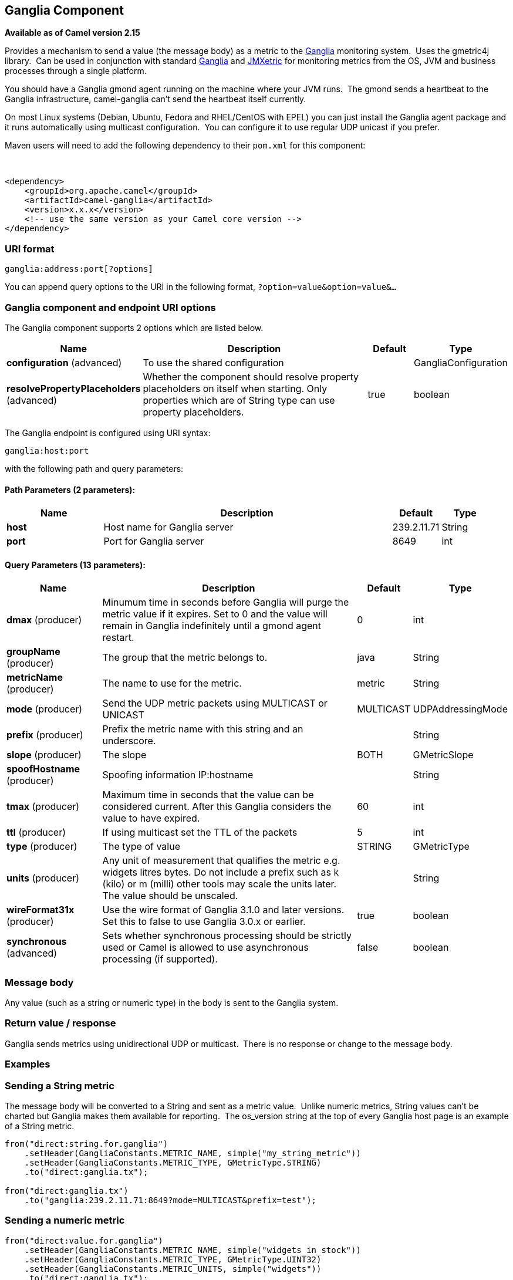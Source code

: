 ## Ganglia Component

*Available as of Camel version 2.15*

Provides a mechanism to send a value (the message body) as a metric to
the http://ganglia.info[Ganglia] monitoring system.  Uses the gmetric4j
library.  Can be used in conjunction with standard
http://ganglia.info[Ganglia] and
https://github.com/ganglia/jmxetric[JMXetric] for monitoring metrics
from the OS, JVM and business processes through a single platform.

You should have a Ganglia gmond agent running on the machine where your
JVM runs.  The gmond sends a heartbeat to the Ganglia infrastructure,
camel-ganglia can't send the heartbeat itself currently.

On most Linux systems (Debian, Ubuntu, Fedora and RHEL/CentOS with EPEL)
you can just install the Ganglia agent package and it runs automatically
using multicast configuration.  You can configure it to use regular UDP
unicast if you prefer.

Maven users will need to add the following dependency to their `pom.xml`
for this component:

 

[source,xml]
------------------------------------------------------------
<dependency>
    <groupId>org.apache.camel</groupId>
    <artifactId>camel-ganglia</artifactId>
    <version>x.x.x</version>
    <!-- use the same version as your Camel core version -->
</dependency>
------------------------------------------------------------

### URI format

[source,java]
------------------------------
ganglia:address:port[?options]
------------------------------

You can append query options to the URI in the following format,
`?option=value&option=value&...`

### Ganglia component and endpoint URI options





// component options: START
The Ganglia component supports 2 options which are listed below.



[width="100%",cols="2,6,1,1",options="header"]
|=======================================================================
| Name | Description | Default | Type
| **configuration** (advanced) | To use the shared configuration |   | GangliaConfiguration
| **resolvePropertyPlaceholders** (advanced) | Whether the component should resolve property placeholders on itself when starting. Only properties which are of String type can use property placeholders. | true  | boolean
|=======================================================================
// component options: END






// endpoint options: START
The Ganglia endpoint is configured using URI syntax:

    ganglia:host:port

with the following path and query parameters:

#### Path Parameters (2 parameters):

[width="100%",cols="2,6,1,1",options="header"]
|=======================================================================
| Name | Description | Default | Type
| **host** | Host name for Ganglia server | 239.2.11.71 | String
| **port** | Port for Ganglia server | 8649 | int
|=======================================================================

#### Query Parameters (13 parameters):

[width="100%",cols="2,6,1,1",options="header"]
|=======================================================================
| Name | Description | Default | Type
| **dmax** (producer) | Minumum time in seconds before Ganglia will purge the metric value if it expires. Set to 0 and the value will remain in Ganglia indefinitely until a gmond agent restart. | 0 | int
| **groupName** (producer) | The group that the metric belongs to. | java | String
| **metricName** (producer) | The name to use for the metric. | metric | String
| **mode** (producer) | Send the UDP metric packets using MULTICAST or UNICAST | MULTICAST | UDPAddressingMode
| **prefix** (producer) | Prefix the metric name with this string and an underscore. |  | String
| **slope** (producer) | The slope | BOTH | GMetricSlope
| **spoofHostname** (producer) | Spoofing information IP:hostname |  | String
| **tmax** (producer) | Maximum time in seconds that the value can be considered current. After this Ganglia considers the value to have expired. | 60 | int
| **ttl** (producer) | If using multicast set the TTL of the packets | 5 | int
| **type** (producer) | The type of value | STRING | GMetricType
| **units** (producer) | Any unit of measurement that qualifies the metric e.g. widgets litres bytes. Do not include a prefix such as k (kilo) or m (milli) other tools may scale the units later. The value should be unscaled. |  | String
| **wireFormat31x** (producer) | Use the wire format of Ganglia 3.1.0 and later versions. Set this to false to use Ganglia 3.0.x or earlier. | true | boolean
| **synchronous** (advanced) | Sets whether synchronous processing should be strictly used or Camel is allowed to use asynchronous processing (if supported). | false | boolean
|=======================================================================
// endpoint options: END



### Message body

Any value (such as a string or numeric type) in the body is sent to the
Ganglia system.

### Return value / response

Ganglia sends metrics using unidirectional UDP or multicast.  There is
no response or change to the message body.

### Examples

### Sending a String metric

The message body will be converted to a String and sent as a metric
value.  Unlike numeric metrics, String values can't be charted but
Ganglia makes them available for reporting.  The os_version string at
the top of every Ganglia host page is an example of a String metric.

[source,java]
------------------------------------------------------------------------
from("direct:string.for.ganglia")
    .setHeader(GangliaConstants.METRIC_NAME, simple("my_string_metric"))
    .setHeader(GangliaConstants.METRIC_TYPE, GMetricType.STRING)
    .to("direct:ganglia.tx");

from("direct:ganglia.tx")
    .to("ganglia:239.2.11.71:8649?mode=MULTICAST&prefix=test");
------------------------------------------------------------------------

### Sending a numeric metric

[source,java]
------------------------------------------------------------------------
from("direct:value.for.ganglia")
    .setHeader(GangliaConstants.METRIC_NAME, simple("widgets_in_stock"))
    .setHeader(GangliaConstants.METRIC_TYPE, GMetricType.UINT32)
    .setHeader(GangliaConstants.METRIC_UNITS, simple("widgets"))
    .to("direct:ganglia.tx");

from("direct:ganglia.tx")
    .to("ganglia:239.2.11.71:8649?mode=MULTICAST&prefix=test");
------------------------------------------------------------------------
